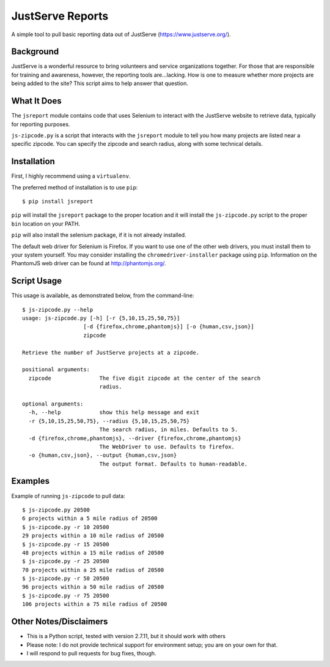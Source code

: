 JustServe Reports
=================
A simple tool to pull basic reporting data out of JustServe 
(https://www.justserve.org/). 

Background
----------
JustServe is a wonderful resource to bring volunteers and service organizations 
together. For those that are responsible for training and awareness, however, 
the reporting tools are...lacking. How is one to measure whether more projects 
are being added to the site? This script aims to help answer that question.

What It Does
------------
The ``jsreport`` module contains code that uses Selenium to interact with the
JustServe website to retrieve data, typically for reporting purposes.

``js-zipcode.py`` is a script that interacts with the ``jsreport`` module
to tell you how many projects are listed near a specific zipcode. You can 
specify the zipcode and search radius, along with some technical details.

Installation
------------
First, I highly recommend using a ``virtualenv``.

The preferred method of installation is to use ``pip``::

    $ pip install jsreport

``pip`` will install the ``jsreport`` package to the proper location and it
will install the ``js-zipcode.py`` script to the proper ``bin`` location on
your PATH.
    
``pip`` will also install the selenium package, if it is not already installed.

The default web driver for Selenium is Firefox. If you want to use one of the 
other web drivers, you must install them to your system yourself. You may
consider installing the ``chromedriver-installer`` package using ``pip``.
Information on the PhantomJS web driver can be found at http://phantomjs.org/.

Script Usage
------------
This usage is available, as demonstrated below, from the command-line::

    $ js-zipcode.py --help
    usage: js-zipcode.py [-h] [-r {5,10,15,25,50,75}]
                       [-d {firefox,chrome,phantomjs}] [-o {human,csv,json}]
                       zipcode
    
    Retrieve the number of JustServe projects at a zipcode.
    
    positional arguments:
      zipcode               The five digit zipcode at the center of the search
                            radius.
    
    optional arguments:
      -h, --help            show this help message and exit
      -r {5,10,15,25,50,75}, --radius {5,10,15,25,50,75}
                            The search radius, in miles. Defaults to 5.
      -d {firefox,chrome,phantomjs}, --driver {firefox,chrome,phantomjs}
                            The WebDriver to use. Defaults to firefox.
      -o {human,csv,json}, --output {human,csv,json}
                            The output format. Defaults to human-readable.

                        
                        
Examples
--------
Example of running ``js-zipcode`` to pull data::

    $ js-zipcode.py 20500
    6 projects within a 5 mile radius of 20500
    $ js-zipcode.py -r 10 20500
    29 projects within a 10 mile radius of 20500
    $ js-zipcode.py -r 15 20500
    48 projects within a 15 mile radius of 20500
    $ js-zipcode.py -r 25 20500
    70 projects within a 25 mile radius of 20500
    $ js-zipcode.py -r 50 20500
    96 projects within a 50 mile radius of 20500
    $ js-zipcode.py -r 75 20500
    106 projects within a 75 mile radius of 20500


Other Notes/Disclaimers
-----------------------

- This is a Python script, tested with version 2.7.11, but it should work with 
  others
- Please note: I do not provide technical support for environment setup; you 
  are on your own for that. 
- I will respond to pull requests for bug fixes, though.
